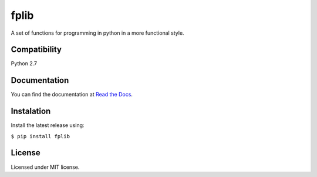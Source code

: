 *****
fplib
*****

A set of functions for programming in python in a more functional style. 

Compatibility
*************

Python 2.7

Documentation
*************

You can find the documentation at `Read the Docs <https://fplib.readthedocs.io/en/latest>`_.

Instalation
***********

Install the latest release using: 

``$ pip install fplib``

License
*******

Licensed under MIT license.


